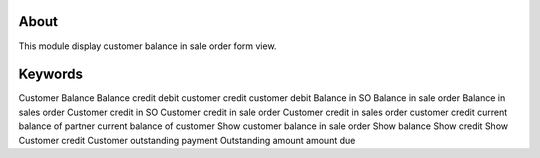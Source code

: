 About
============
This module display customer balance in sale order form view.


Keywords
=============================
Customer Balance
Balance
credit
debit
customer credit
customer debit
Balance in SO
Balance in sale order
Balance in sales order
Customer credit in SO
Customer credit in sale order
Customer credit in sales order
customer credit
current balance of partner
current balance of customer
Show customer balance in sale order
Show balance
Show credit
Show Customer credit
Customer outstanding payment
Outstanding amount
amount due
